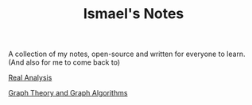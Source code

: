 #+TITLE: Ismael's Notes

A collection of my notes, open-source and written for everyone to learn. (And
also for me to come back to)

[[file:../realanalysis/toc][Real Analysis]]

[[file:../graphtheory/toc][Graph Theory and Graph Algorithms]]
